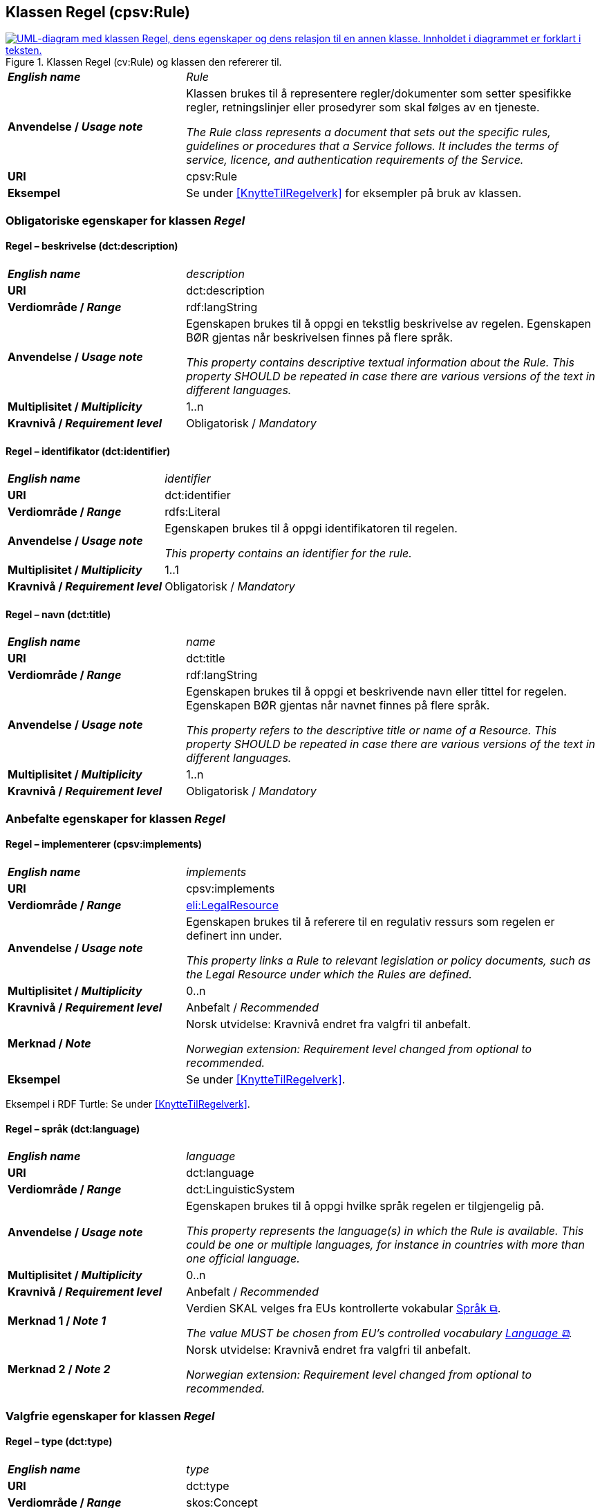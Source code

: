 == Klassen Regel (cpsv:Rule) [[Regel]]

[[img-KlassenRegel]]
.Klassen Regel (cv:Rule) og klassen den refererer til.
[link=images/KlassenRegel.png]
image::images/KlassenRegel.png[alt="UML-diagram med klassen Regel, dens egenskaper og dens relasjon til en annen klasse. Innholdet i diagrammet er forklart i teksten."]

[cols="30s,70d"]
|===
| _English name_ | _Rule_
| Anvendelse / _Usage note_ |  Klassen brukes til å representere regler/dokumenter som setter spesifikke regler, retningslinjer eller prosedyrer som skal følges av en tjeneste.

_The Rule class represents a document that sets out the specific rules, guidelines or procedures that a Service follows. It includes the terms of service, licence, and authentication requirements of the Service._
| URI | cpsv:Rule
| Eksempel | Se under <<KnytteTilRegelverk>> for eksempler på bruk av klassen.
|===

=== Obligatoriske egenskaper for klassen _Regel_ [[Regel-obligatoriske-egenskaper]]

==== Regel – beskrivelse (dct:description) [[Regel-beskrivelse]]

[cols="30s,70d"]
|===
| _English name_ | _description_
| URI | dct:description
| Verdiområde / _Range_ |  rdf:langString
| Anvendelse / _Usage note_ |  Egenskapen brukes til å oppgi en tekstlig beskrivelse av regelen. Egenskapen BØR gjentas når beskrivelsen finnes på flere språk.

_This property contains descriptive textual information about the Rule. This property SHOULD be repeated in case there are various versions of the text in different languages._
| Multiplisitet / _Multiplicity_ | 1..n
| Kravnivå / _Requirement level_ | Obligatorisk / _Mandatory_
|===

==== Regel – identifikator (dct:identifier) [[Regel-identifikator]]

[cols="30s,70d"]
|===
| _English name_ | _identifier_
| URI | dct:identifier
| Verdiområde / _Range_ | rdfs:Literal
| Anvendelse / _Usage note_ |  Egenskapen brukes til å oppgi identifikatoren til regelen.

_This property contains an identifier for the rule._
| Multiplisitet / _Multiplicity_ | 1..1
| Kravnivå / _Requirement level_ | Obligatorisk / _Mandatory_
|===

==== Regel – navn (dct:title) [[Regel-navn]]

[cols="30s,70d"]
|===
| _English name_ | _name_
| URI | dct:title
| Verdiområde / _Range_ |  rdf:langString
| Anvendelse / _Usage note_ |  Egenskapen brukes til å oppgi et beskrivende navn eller tittel for regelen. Egenskapen BØR gjentas når navnet finnes på flere språk.

_This property refers to the descriptive title or name of a Resource. This property SHOULD be repeated in case there are various versions of the text in different languages._
| Multiplisitet / _Multiplicity_ | 1..n
| Kravnivå / _Requirement level_ | Obligatorisk / _Mandatory_
|===

=== Anbefalte egenskaper for klassen _Regel_ [[Regel-anbefalte-egenskaper]]

==== Regel – implementerer (cpsv:implements) [[Regel-implementerer]]

[cols="30s,70d"]
|===
| _English name_ | _implements_
| URI | cpsv:implements
| Verdiområde / _Range_ | <<RegulativRessurs, eli:LegalResource>>
| Anvendelse / _Usage note_ |  Egenskapen brukes til å referere til en regulativ ressurs som regelen er definert inn under.

_This property links a Rule to relevant legislation or policy documents, such as the Legal Resource under which the Rules are defined._
| Multiplisitet / _Multiplicity_ | 0..n
| Kravnivå / _Requirement level_ | Anbefalt / _Recommended_
| Merknad / _Note_ |  Norsk utvidelse: Kravnivå endret fra valgfri til anbefalt.

_Norwegian extension: Requirement level changed from optional to recommended._
| Eksempel | Se under <<KnytteTilRegelverk>>.
|===

Eksempel i RDF Turtle: Se under <<KnytteTilRegelverk>>.

==== Regel – språk (dct:language) [[Regel-språk]]

[cols="30s,70d"]
|===
| _English name_ | _language_
| URI | dct:language
| Verdiområde / _Range_ | dct:LinguisticSystem
| Anvendelse / _Usage note_ |  Egenskapen brukes til å oppgi hvilke språk regelen er tilgjengelig på.

_This property represents the language(s) in which the Rule is available. This could be one or multiple languages, for instance in countries with more than one official language._
| Multiplisitet / _Multiplicity_ | 0..n
| Kravnivå / _Requirement level_ | Anbefalt / _Recommended_
|Merknad 1 / _Note 1_ | Verdien SKAL velges fra EUs kontrollerte vokabular https://op.europa.eu/en/web/eu-vocabularies/concept-scheme/-/resource?uri=http://publications.europa.eu/resource/authority/language[Språk &#x29C9;, window="_blank", role="ext-link"].

__The value MUST be chosen from EU's controlled vocabulary https://op.europa.eu/en/web/eu-vocabularies/concept-scheme/-/resource?uri=http://publications.europa.eu/resource/authority/language[Language &#x29C9;, window="_blank", role="ext-link"].__
|Merknad 2 / _Note 2_ |  Norsk utvidelse: Kravnivå endret fra valgfri til anbefalt.

_Norwegian extension: Requirement level changed from optional to recommended._
|===

=== Valgfrie egenskaper for klassen _Regel_ [[Regel-valgfrie-egenskaper]]

==== Regel – type (dct:type) [[Regel-type]]

[cols="30s,70d"]
|===
| _English name_ | _type_
| URI | dct:type
| Verdiområde / _Range_ | skos:Concept
| Anvendelse / _Usage note_ |  Egenskapen brukes til å spesifisere type regel. 

_This property refers to the type of a Rule._
| Multiplisitet / _Multiplicity_ | 0..1
| Kravnivå / _Requirement level_ | Valgfri / _Optional_
| Merknad / _Note_ | Verdien SKAL velges fra det felles kontrollerte vokabularet https://data.norge.no/vocabulary/rule-type[Regeltype &#x29C9;, window="_blank", role="ext-link"], når verdien finnes i vokabularet.

__The value MUST be chosen from the common controlled vocabulary https://data.norge.no/vocabulary/rule-type[Rule type &#x29C9;, window="_blank", role="ext-link"], when the value is in the vocabulary.__
|===
